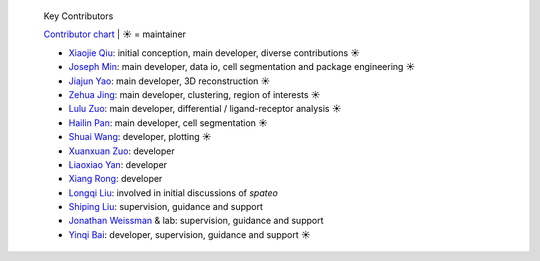 .. epigraph:: Key Contributors

   `Contributor chart <https://github.com/aristoteleo/spateo-release/graphs/contributors>`_ | ☀ = maintainer

   * `Xiaojie Qiu <https://github.com/Xiaojieqiu>`_: initial conception, main developer, diverse contributions ☀
   * `Joseph Min <https://github.com/Lioscro>`_: main developer, data io, cell segmentation and package engineering ☀
   * `Jiajun Yao <https://github.com/Yao-14>`_: main developer, 3D reconstruction ☀
   * `Zehua Jing <https://github.com/Jinerhal>`_: main developer, clustering, region of interests ☀
   * `Lulu Zuo <https://github.com/luluZuo>`_: main developer, differential / ligand-receptor analysis ☀
   * `Hailin Pan <https://github.com/HailinPan>`_: main developer, cell segmentation ☀
   * `Shuai Wang <https://github.com/WangShuai-3>`_: developer, plotting ☀
   * `Xuanxuan Zuo <https://github.com/xuanxuanzou>`_: developer
   * `Liaoxiao Yan <https://github.com/liaoxiaoyanscnu>`_: developer
   * `Xiang Rong <https://github.com/xiangrong7>`_: developer
   * `Longqi Liu <https://twitter.com/MLongqi>`_: involved in initial discussions of *spateo*
   * `Shiping Liu <https://github.com/Shiping>`_: supervision, guidance and support
   * `Jonathan Weissman <https://weissman.wi.mit.edu/>`_ & lab: supervision, guidance and support
   * `Yinqi Bai <https://github.com/HailinPan>`_: developer, supervision, guidance and support ☀
